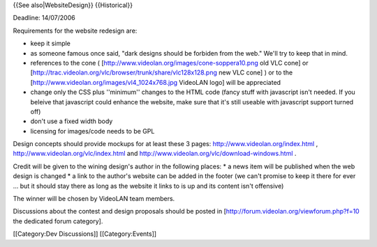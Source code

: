 {{See also|WebsiteDesign}} {{Historical}}

Deadline: 14/07/2006

Requirements for the website redesign are:

-  keep it simple
-  as someone famous once said, "dark designs should be forbiden from
   the web." We'll try to keep that in mind.
-  references to the cone (
   [http://www.videolan.org/images/cone-soppera10.png old VLC cone] or
   [http://trac.videolan.org/vlc/browser/trunk/share/vlc128x128.png new
   VLC cone] ) or to the
   [http://www.videolan.org/images/vl4_1024x768.jpg VideoLAN logo] will
   be appreciated
-  change only the CSS plus ''minimum'' changes to the HTML code (fancy
   stuff with javascript isn't needed. If you beleive that javascript
   could enhance the website, make sure that it's still useable with
   javascript support turned off)
-  don't use a fixed width body
-  licensing for images/code needs to be GPL

Design concepts should provide mockups for at least these 3 pages:
http://www.videolan.org/index.html ,
http://www.videolan.org/vlc/index.html and
http://www.videolan.org/vlc/download-windows.html .

Credit will be given to the wining design's author in the following
places: \* a news item will be published when the web design is changed
\* a link to the author's website can be added in the footer (we can't
promise to keep it there for ever ... but it should stay there as long
as the website it links to is up and its content isn't offensive)

The winner will be chosen by VideoLAN team members.

Discussions about the contest and design proposals should be posted in
[http://forum.videolan.org/viewforum.php?f=10 the dedicated forum
category].

[[Category:Dev Discussions]] [[Category:Events]]
